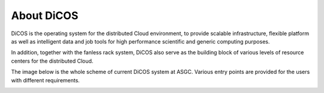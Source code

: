***************
About DiCOS
***************

DiCOS is the operating system for the distributed Cloud environment, to provide scalable infrastructure, flexible platform as well as intelligent data and job tools for high performance scientific and generic computing purposes.

In addition, together with the fanless rack system, DiCOS also serve as the building block of various levels of resource centers for the distributed Cloud.

The image below is the whole scheme of current DiCOS system at ASGC. Various entry points are provided for the users with different requirements.

.. image:: image/dicos_scheme.png
   :width: 800
   :alt: DiCOS System Scheme
